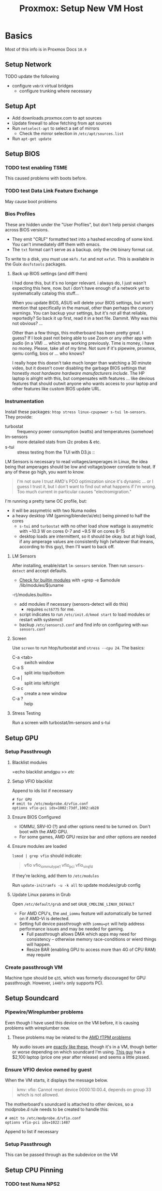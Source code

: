 :PROPERTIES:
:ID:       54cc71a0-570a-451d-8b84-df502c42b36b
:END:
#+TITLE: Proxmox: Setup New VM Host
#+CATEGORY: slips
#+TAGS:

* Basics

Most of this info is in Proxmox Docs =10.9=

** Setup Network

**** TODO update the following
+ configure =vmbrX= virtual bridges
  - configure trunking where necessary

** Setup Apt
+ Add downloads.proxmox.com to apt sources
+ Update firewall to allow fetching from apt sources
+ Run =netselect-apt= to select a set of mirrors
  - Check the mirror selection in =/etc/apt/sources.list=
+ Run =apt-get update=

** Setup BIOS

*** TODO test enabling TSME
This caused problems with boots before.

*** TODO test Data Link Feature Exchange
May cause boot problems

*** Bios Profiles

These are hidden under the "User Profiles", but don't help persist changes
across BIOS versions.

+ They emit "CRLF" formatted text into a hashed encoding of some kind. You can't
  immediately diff them with emacs.
+ The =txt= format can't serve as a backup. only the =CMO= binary format cat.

To write to a disk, you must use =mkfs.fat= and not =exfat=. This is available
in the Guix =dosfstools= packages.

**** Back up BIOS settings (and diff them)

I had done this, but it's no longer relevant. i always do, I just wasn't
expecting this here, now. but i don't have enough of a network yet to
systematically catalog this stuff...

When you update BIOS, ASUS will delete your BIOS settings, but won't mention
that specifically in the manual, other than perhaps the cursory warnings. You can
backup your settings, but it's not all that reliable, reportedly? So back it up
first, read it in a text file. Dammit. Why was this not obvious? ...

Other than a few things, this motherboard has been pretty great. I guess? If I
look past not being able to use Zoom or any other app with audio (in a VM) ...
which was working previously. Time is money, i have no money. Please, take all
of my time. Not sure if it's pipewire, proxmox, qemu config, bios or ... who
knows?

I really hope this doesn't take much longer than watching a 30 minute video,
but it doesn't cover disabling the garbage BIOS settings that honestly /most
hardware hardware manufacturers include/. The HP laptop is alright with this,
but compensates with features ... like devious features that should outwit
anyone who wants access to your laptop and other features like custom BIOS
update URL.

*** Instrumentation

Install these packages: =htop stress linux-cpupower s-tui lm-sensors=. They provide:

+ turbostat :: frequency power consumption (watts) and temperatures (somehow)
+ lm-sensors :: more detailed stats from i2c probes & etc.
+ s-tui :: stress testing from the TUI with D3.js ::


LM Sensors is necessary to read voltages/amperages in Linux, the idea being that
amperages should be low and voltage/power correlate to heat. If any of these go
high, you want to know.

#+begin_quote
I'm not sure I trust AMD's PDO optimization since it's dynamic ... or I guess I
trust it, but I don't want to find out what happens if I'm wrong. Too much
current in particular causes "electromigration."
#+end_quote

I'm running a pretty tame OC profile, but:

+ it will be assymetric with two Numa nodes
+ a heavy desktop VM (gaming/blender/ai/etc) being pinned to half the cores
  - =s-tui= and =turbostat= with no other load show wattage is assymetric with
    ~10.3 W on cores 0-7 and ~9.5 W on cores 8-15
  - desktop loads are intermittent, so it should be okay. but at high load, if
    any amperage values are consistently high (whatever that means, according to
    this guy), then I'll want to back off.

**** LM Sensors

After installing, enable/start =lm-sensors= service. Then run =sensors-detect=
and accept defaults.

+ [[https://www.xmodulo.com/find-information-builtin-kernel-modules-linux.html][Check for builtin modules]] with =grep -e $amodule /lib/modules/$(uname
-r)/modules.builtin=
+ add modules if necessary (sensors-detect will do this)
  - requires =nct6775= for me.
+ script indicates to run =/etc/init.d/kmod start= to load modules or restart
  with systemctl
+ backup =/etc/sensors3.conf= and find info on configuring with =man sensors.conf=

**** Screen

Use =screen= to run htop/turbostat and =stress --cpu 24=. The basics:

+ C-a <tab> :: switch window
+ C-a S :: split into top/bottom
+ C-a | :: split into left/right
+ C-a c :: create a new window
+ C-a ? :: help

**** Stress Testing

Run a screen with turbostat/lm-sensors and s-tui

** Setup GPU
*** Setup Passthrough
**** Blacklist modules
=echo blacklist amdgpu >> /etc/

**** Setup VFIO blacklist

Append to ids list if necessary

#+begin_src shell
# for GPU
# emit to /etc/modprobe.d/vfio.conf
options vfio-pci ids=1002:73df,1002:ab28
#+end_src

**** Ensure BIOS Configured
+ IOMMU, SRV-IO (?) and other options need to be turned on. Don't boot with the AMD GPU.
+ For some games, AMD GPU resize bar and other options are needed

**** Ensure modules are loaded

=lsmod | grep vfio= should indicate:

#+begin_quote
vfio
vfio_iommu_type1
vfio_pci
vfio_virqfd
#+end_quote

If they're lacking, add them to =/etc/modules=

Run =update-initramfs -u -k all= to update modules/grub config

**** Update Linux params in Grub

Open =/etc/default/grub= and set =GRUB_CMDLINE_LINUX_DEFAULT=

+ For AMD CPU's, the =amd_iommu= feature will automatically be turned on if AMD-Vi
  is detected.
+ Setting full device passthrough with =iommu=pt= will help address
  performance issues and may be needed for gaming.
  - Full passthrough allows DMA
    which apps may need for consistency -- otherwise memory race-conditions or wierd
    things will happen.
  - Resize BAR (enabling GPU to access more than 4G of CPU RAM) may require

*** Create passthrough VM

Machine type should be =q35=, which was formerly discouraged for GPU
passthrough. However, =i440fx= only supports PCI.

** Setup Soundcard

*** Pipewire/Wireplumber problems

Even though I have used this device on the VM before, it is causing problems with wireplumber now.

**** These problems may be related to the [[https://www.tomshardware.com/news/amd-issues-fix-and-workaround-for-ftpm-stuttering-issues][AMD fTPM problems]]

My audio issues are [[https://www.youtube.com/watch?v=TYnRL-x6DVI&feature=emb_title][exactly like these]], though it's in a VM, though better or
worse depending on which soundcard I'm using. [[https://rog.asus.com/forum/showthread.php?129556-(Laptops)-BIOS-update-to-fix-ftpm-stutter-add-ability-to-disable-ftpm][This guy]] has a $2,100 laptop
(price one year after release) and seems a little pissed.

*** Ensure VFIO device owned by guest

When the VM starts, it displays the message below.

#+begin_quote
kmv: vfio: Cannot reset device 0000:10:00.4, depends on group 33 which is not allowed.
#+end_quote

The motherboard's soundcard is attached to other devices, so a modprobe.d rule
needs to be created to handle this:

#+begin_src shell
# emit to /etc/modprobe.d/vfio.conf
options vfio-pci ids=1022:1487
#+end_src

Append to list if necessary

*** Setup Passthrough

This can be passed through as the subdevice on the VM

** Setup CPU Pinning

*** TODO test Numa NPS2
+ NPS2 :: 2 NUMA Nodes Per Socket
  - this doesn't seem to result in multiple NUMA nodes (<2022-08-17 Wed>)

*** Get CPU info

+ lscpu :: 2 threads * 16 cores = 32 cpu's)
  - cpu id's for each core have stride of 16 (0 and 16 on core 0, etc)
+ numactl -s :: numa won't help much until RAM upgrade

*** Using taskset a startup hookscript

[[https://www.youtube.com/watch?v=msQWa6Squd4][This video]] describes the overall process.

This restricts a process & its subprocesses to a set of cores. It can
be used for a running VM, but can't prevent other unconstrained VM's from
spilling over into its cores. Other VM's need hookscripts configured to restrict
their CPU activity.

**** TODO test restricting Kratos VM with taskset for stability
**** TODO hookscripts

** Setup SR-IOV for networking

+ igb :: intel driver
  - Intel I350 has two subdevices (one for each port)
  - Intel I211 has one device ([[https://www.intel.com/content/www/us/en/products/details/ethernet/gigabit-controllers/i211-controllers/docs.html?grouping=rdc%20Content%20Types&sort=title%3Aasc&s=Newest][docs]], [[https://d2pgu9s4sfmw1s.cloudfront.net/UAM/Prod/Done/a062E00001ZcBZVQA3/062cbab4-15b4-4082-8c8a-eef76cd2e5ce?Expires=1660705367&Key-Pair-Id=APKAJKRNIMMSNYXST6UA&Signature=KlL0Rt~JbJQBX1bTarfGEsZCKWIGnoWkEtDxXwXCoMvq88pNiQWjOXG4xP~0rersrgbCRZMDhQX7-UebiSQJAR0ZBit6PhrObKdXAewWa0Bz-OasL3gYRxeHR~TyX2XslPlJDtb--UzFSSpetl69OcugQ40Vof0REuHHU-Bf039DncbFzUc96uh-RsqJz-6LXknUWL~JiHvL7hy7AYYECOWWiSAhb9b9SBGP958aru035C1~wyCpyHubX-G8KSxXPNyIqjkmuCCSIL3sX1Qh9PQ1yt3bS5wKvXp1eqPzkufq9IKN70KWS8pHLa67U8P2AuEonzjFxqieJN6RhUwKBw__][datasheet]])
    - supports up to 8 VF's per port?

+ r8169 :: Realtek driver
  - RTL8125 has one device
  - installing the latest proprietary drivers may increase performance ... but
    probably not on an old cisco switch
  - this thread indicates that [[https://archived.forum.manjaro.org/t/i-learned-from-a-document-that-rtl8125-supports-sr-iov-but-in-fact-sr-iov-does-not-seem-to-work/154451/5][Realtek disabled SR-IOV]] ... and doesn't provide
    datasheets :(
    - here, take my money. what is it $300 for a 4-port device? one sec. let me
      upgrade my switch (and et cetera). sweet 1.3 Gb/s
    - it might be enough for TrueNAS

*** Basics

Ensure SR-IOV is enabled in BIOS, that iommu is enabled in =/etc/default/grub= and update initramfs

PCIe address structure ... =[domain:]bus:device.function=

*** Files

+ /sys/class/net/$ifname/device/sriov_numvfs :: update max number of VF's
  - echo will update this value, but device must be off
+ =/etc/modprobe.d/$driver.conf=
  - may require setting an option like =options $driver max_vfs=4=

*** Links
+ On Intel Data-Plane Dev Kit
  - [[https://www.intel.com/content/www/us/en/developer/articles/technical/using-sr-iov-to-share-an-ethernet-port-among-multiple-vms.html][Configure SR-IOV for networking]]
  - Intel [[https://doc.dpdk.org/guides/nics/intel_vf.html][Virtual Function (VF) Driver]]
+ [[https://groups.google.com/g/cloudlab-users/c/-89DREDEsC0?pli=1][Enabling SR-IOV on bare-metal]]
  - describes probing systems and extending the number of VF's in a live system
    (without reboot)
+ [[https://access.redhat.com/documentation/en-us/red_hat_enterprise_linux/7/html/virtualization_deployment_and_administration_guide/sect-pci_devices-pci_passthrough][Redhat PCI Device Assignment with SR-IOV]]

*** Getting System Info

#+begin_example shell
# -s [[[[domain]]]:bus]:[device].[function]
# colons optional
lspci -vvs 04:00 | grep SR-IOV
#+end_example

*** Create subdevices

* Roam

+ [[id:cf2bd101-8e99-4a31-bbdc-a67949389b40][Virtualization]]
+ [[id:bdae77b1-d9f0-4d3a-a2fb-2ecdab5fd531][Linux]]


VRF Tutorial file:img/ahern-vrf-tutorial.pdf ... smh jesus fucking christ it's
like trying to paint without ever having seen a color
